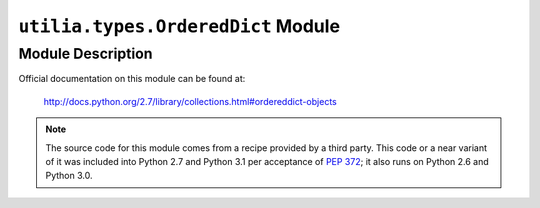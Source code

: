 ..				   utilia

.. This work is licensed under the Creative Commons Attribution 3.0 
   Unported License. To view a copy of this license, visit 

      http://creativecommons.org/licenses/by/3.0/ 

``utilia.types.OrderedDict`` Module
===================================

Module Description
------------------

Official documentation on this module can be found at:

   http://docs.python.org/2.7/library/collections.html#ordereddict-objects

.. note::
   The source code for this module comes from a recipe provided by a third
   party. This code or a near variant of it was included into Python 2.7 and
   Python 3.1 per acceptance of :pep:`372`; it also runs on Python 2.6 and
   Python 3.0.


.. vim: set ft=rst sts=3 sw=3 tw=79:
